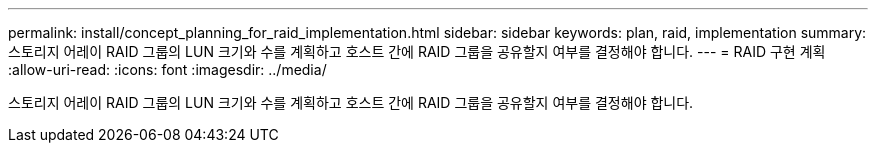 ---
permalink: install/concept_planning_for_raid_implementation.html 
sidebar: sidebar 
keywords: plan, raid, implementation 
summary: 스토리지 어레이 RAID 그룹의 LUN 크기와 수를 계획하고 호스트 간에 RAID 그룹을 공유할지 여부를 결정해야 합니다. 
---
= RAID 구현 계획
:allow-uri-read: 
:icons: font
:imagesdir: ../media/


[role="lead"]
스토리지 어레이 RAID 그룹의 LUN 크기와 수를 계획하고 호스트 간에 RAID 그룹을 공유할지 여부를 결정해야 합니다.
